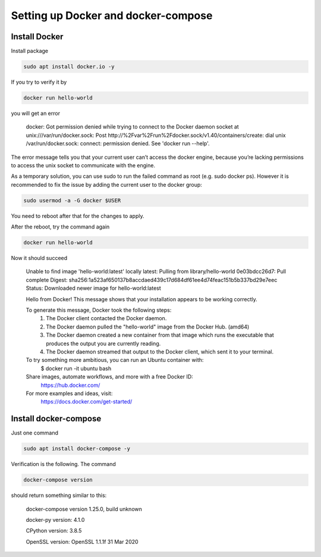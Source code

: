 ####################################
Setting up Docker and docker-compose
####################################

Install Docker
**************

Install package

.. sourcecode:: bash

    sudo apt install docker.io -y

If you try to verify it by

.. sourcecode:: bash

    docker run hello-world

you will get an error

    docker: Got permission denied while trying to connect to the Docker daemon socket at unix:///var/run/docker.sock: Post http://%2Fvar%2Frun%2Fdocker.sock/v1.40/containers/create: dial unix /var/run/docker.sock: connect: permission denied.
    See 'docker run --help'.

The error message tells you that your current user can’t access the docker engine, because you’re lacking permissions to access the unix socket to communicate with the engine.

As a temporary solution, you can use sudo to run the failed command as root (e.g. sudo docker ps).
However it is recommended to fix the issue by adding the current user to the docker group:

.. sourcecode:: bash

    sudo usermod -a -G docker $USER

You need to reboot after that for the changes to apply.

After the reboot, try the command again

.. sourcecode:: bash

    docker run hello-world

Now it should succeed

    Unable to find image 'hello-world:latest' locally
    latest: Pulling from library/hello-world
    0e03bdcc26d7: Pull complete
    Digest: sha256:1a523af650137b8accdaed439c17d684df61ee4d74feac151b5b337bd29e7eec
    Status: Downloaded newer image for hello-world:latest

    Hello from Docker!
    This message shows that your installation appears to be working correctly.

    To generate this message, Docker took the following steps:
     1. The Docker client contacted the Docker daemon.
     2. The Docker daemon pulled the "hello-world" image from the Docker Hub.
        (amd64)
     3. The Docker daemon created a new container from that image which runs the
        executable that produces the output you are currently reading.
     4. The Docker daemon streamed that output to the Docker client, which sent it
        to your terminal.

    To try something more ambitious, you can run an Ubuntu container with:
     $ docker run -it ubuntu bash

    Share images, automate workflows, and more with a free Docker ID:
     https://hub.docker.com/

    For more examples and ideas, visit:
     https://docs.docker.com/get-started/


Install docker-compose
**********************

Just one command

.. sourcecode:: bash

    sudo apt install docker-compose -y

Verification is the following. The command

.. sourcecode:: bash

    docker-compose version

should return something similar to this:

    docker-compose version 1.25.0, build unknown

    docker-py version: 4.1.0

    CPython version: 3.8.5

    OpenSSL version: OpenSSL 1.1.1f  31 Mar 2020
